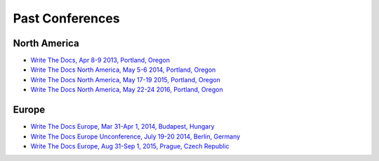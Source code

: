 Past Conferences
----------------

North America
~~~~~~~~~~~~~

-  `Write The Docs, Apr 8-9 2013, Portland, Oregon`_
-  `Write The Docs North America, May 5-6 2014, Portland, Oregon`_
-  `Write The Docs North America, May 17-19 2015, Portland, Oregon`_
-  `Write The Docs North America, May 22-24 2016, Portland, Oregon`_

.. _Write The Docs, Apr 8-9 2013, Portland, Oregon: http://conf.writethedocs.org/na/2013/
.. _Write The Docs North America, May 5-6 2014, Portland, Oregon: http://conf.writethedocs.org/na/2014/
.. _Write The Docs North America, May 17-19 2015, Portland, Oregon: http://www.writethedocs.org/conf/na/2015/
.. _Write The Docs North America, May 22-24 2016, Portland, Oregon: http://www.writethedocs.org/conf/na/2016/

Europe
~~~~~~

-  `Write The Docs Europe, Mar 31-Apr 1, 2014, Budapest, Hungary`_
-  `Write The Docs Europe Unconference, July 19-20 2014, Berlin, Germany`_
-  `Write The Docs Europe, Aug 31-Sep 1, 2015, Prague, Czech Republic`_

.. _Write The Docs Europe Unconference, July 19-20 2014, Berlin, Germany: http://conf.writethedocs.org/eu/2014/unconf-berlin.html
.. _Write The Docs Europe, Mar 31-Apr 1, 2014, Budapest, Hungary: http://conf.writethedocs.org/eu/2014/
.. _Write The Docs Europe, Aug 31-Sep 1, 2015, Prague, Czech Republic: http://www.writethedocs.org/conf/eu/2015/

